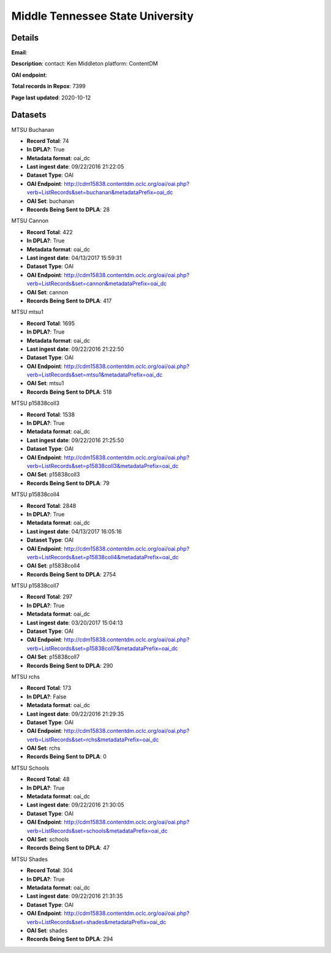 Middle Tennessee State University
=================================

Details
-------


**Email**: 

**Description**: contact: Ken Middleton platform: ContentDM

**OAI endpoint**: 

**Total records in Repox**: 7399

**Page last updated**: 2020-10-12

Datasets
--------

MTSU Buchanan

* **Record Total**: 74
* **In DPLA?**: True
* **Metadata format**: oai_dc
* **Last ingest date**: 09/22/2016 21:22:05
* **Dataset Type**: OAI
* **OAI Endpoint**: http://cdm15838.contentdm.oclc.org/oai/oai.php?verb=ListRecords&set=buchanan&metadataPrefix=oai_dc
* **OAI Set**: buchanan
* **Records Being Sent to DPLA**: 28



MTSU Cannon

* **Record Total**: 422
* **In DPLA?**: True
* **Metadata format**: oai_dc
* **Last ingest date**: 04/13/2017 15:59:31
* **Dataset Type**: OAI
* **OAI Endpoint**: http://cdm15838.contentdm.oclc.org/oai/oai.php?verb=ListRecords&set=cannon&metadataPrefix=oai_dc
* **OAI Set**: cannon
* **Records Being Sent to DPLA**: 417



MTSU mtsu1

* **Record Total**: 1695
* **In DPLA?**: True
* **Metadata format**: oai_dc
* **Last ingest date**: 09/22/2016 21:22:50
* **Dataset Type**: OAI
* **OAI Endpoint**: http://cdm15838.contentdm.oclc.org/oai/oai.php?verb=ListRecords&set=mtsu1&metadataPrefix=oai_dc
* **OAI Set**: mtsu1
* **Records Being Sent to DPLA**: 518



MTSU p15838coll3

* **Record Total**: 1538
* **In DPLA?**: True
* **Metadata format**: oai_dc
* **Last ingest date**: 09/22/2016 21:25:50
* **Dataset Type**: OAI
* **OAI Endpoint**: http://cdm15838.contentdm.oclc.org/oai/oai.php?verb=ListRecords&set=p15838coll3&metadataPrefix=oai_dc
* **OAI Set**: p15838coll3
* **Records Being Sent to DPLA**: 79



MTSU p15838coll4

* **Record Total**: 2848
* **In DPLA?**: True
* **Metadata format**: oai_dc
* **Last ingest date**: 04/13/2017 16:05:16
* **Dataset Type**: OAI
* **OAI Endpoint**: http://cdm15838.contentdm.oclc.org/oai/oai.php?verb=ListRecords&set=p15838coll4&metadataPrefix=oai_dc
* **OAI Set**: p15838coll4
* **Records Being Sent to DPLA**: 2754



MTSU p15838coll7

* **Record Total**: 297
* **In DPLA?**: True
* **Metadata format**: oai_dc
* **Last ingest date**: 03/20/2017 15:04:13
* **Dataset Type**: OAI
* **OAI Endpoint**: http://cdm15838.contentdm.oclc.org/oai/oai.php?verb=ListRecords&set=p15838coll7&metadataPrefix=oai_dc
* **OAI Set**: p15838coll7
* **Records Being Sent to DPLA**: 290



MTSU rchs

* **Record Total**: 173
* **In DPLA?**: False
* **Metadata format**: oai_dc
* **Last ingest date**: 09/22/2016 21:29:35
* **Dataset Type**: OAI
* **OAI Endpoint**: http://cdm15838.contentdm.oclc.org/oai/oai.php?verb=ListRecords&set=rchs&metadataPrefix=oai_dc
* **OAI Set**: rchs
* **Records Being Sent to DPLA**: 0



MTSU Schools

* **Record Total**: 48
* **In DPLA?**: True
* **Metadata format**: oai_dc
* **Last ingest date**: 09/22/2016 21:30:05
* **Dataset Type**: OAI
* **OAI Endpoint**: http://cdm15838.contentdm.oclc.org/oai/oai.php?verb=ListRecords&set=schools&metadataPrefix=oai_dc
* **OAI Set**: schools
* **Records Being Sent to DPLA**: 47



MTSU Shades

* **Record Total**: 304
* **In DPLA?**: True
* **Metadata format**: oai_dc
* **Last ingest date**: 09/22/2016 21:31:35
* **Dataset Type**: OAI
* **OAI Endpoint**: http://cdm15838.contentdm.oclc.org/oai/oai.php?verb=ListRecords&set=shades&metadataPrefix=oai_dc
* **OAI Set**: shades
* **Records Being Sent to DPLA**: 294



